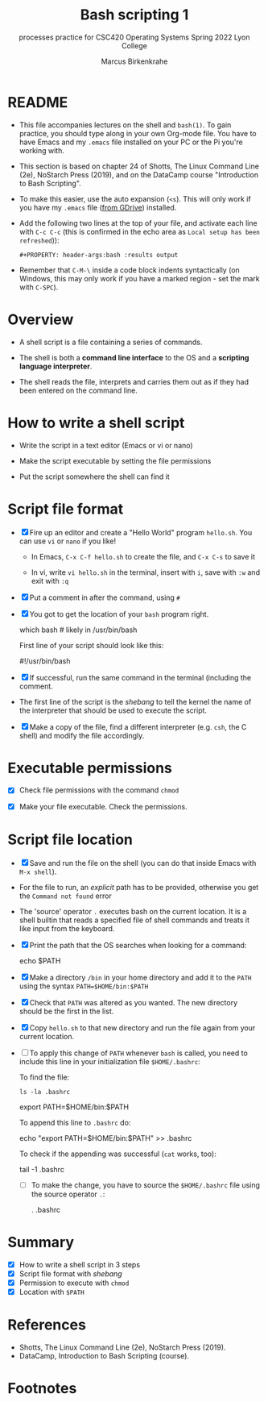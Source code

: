 #+TITLE:Bash scripting 1
#+AUTHOR:Marcus Birkenkrahe
#+SUBTITLE:processes practice for CSC420 Operating Systems Spring 2022 Lyon College
#+STARTUP:overview hideblocks
#+OPTIONS: toc:nil num:nil ^:nil
#+PROPERTY: header-args:bash :results output
#+PROPERTY: header-args:bash :exports both
* README

  * This file accompanies lectures on the shell and ~bash(1)~. To gain
    practice, you should type along in your own Org-mode file. You
    have to have Emacs and my ~.emacs~ file installed on your PC or
    the Pi you're working with.

  * This section is based on chapter 24 of Shotts, The Linux Command
    Line (2e), NoStarch Press (2019), and on the DataCamp course
    "Introduction to Bash Scripting".

  * To make this easier, use the auto expansion (~<s~). This will only
    work if you have my ~.emacs~ file ([[https://tinyurl.com/lyonemacs][from GDrive]]) installed.

  * Add the following two lines at the top of your file, and activate
    each line with ~C-c C-c~ (this is confirmed in the echo area as
    ~Local setup has been refreshed~)):
    #+begin_example
    #+PROPERTY: header-args:bash :results output
    #+end_example

  * Remember that ~C-M-\~ inside a code block indents syntactically
    (on Windows, this may only work if you have a marked region - set
    the mark with ~C-SPC~).

* Overview

  * A shell script is a file containing a series of commands.

  * The shell is both a *command line interface* to the OS and a
    *scripting language interpreter*.

  * The shell reads the file, interprets and carries them out as if
    they had been entered on the command line.

* How to write a shell script

  * Write the script in a text editor (Emacs or vi or nano)

  * Make the script executable by setting the file permissions

  * Put the script somewhere the shell can find it

* Script file format

  * [X] Fire up an editor and create a "Hello World" program
    ~hello.sh~. You can use ~vi~ or ~nano~ if you like!

    - In Emacs, ~C-x C-f hello.sh~ to create the file, and ~C-x C-s~ to save it

    - In vi, write ~vi hello.sh~ in the terminal, insert with ~i~, save
      with ~:w~ and exit with ~:q~

  * [X] Put a comment in after the command, using ~#~

  * [X] You got to get the location of your ~bash~ program right.

    #+begin_example bash
      which bash  # likely in /usr/bin/bash
    #+end_example

    First line of your script should look like this:
    #+begin_example bash
      #!/usr/bin/bash
    #+end_example
  
  * [X] If successful, run the same command in the terminal (including
    the comment.

  * The first line of the script is the /shebang/ to tell the kernel the
    name of the interpreter that should be used to execute the script.

  * [X] Make a copy of the file, find a different interpreter
    (e.g. ~csh~, the C shell) and modify the file accordingly. 

* Executable permissions

  * [X] Check file permissions with the command ~chmod~

  * [X] Make your file executable. Check the permissions.

* Script file location

  * [X] Save and run the file on the shell (you can do that inside
    Emacs with ~M-x shell~).

  * For the file to run, an /explicit/ path has to be provided,
    otherwise you get the ~Command not found~ error

  * The 'source' operator ~.~ executes bash on the current location. It
    is a shell builtin that reads a specified file of shell commands
    and treats it like input from the keyboard.

  * [X] Print the path that the OS searches when looking for a command:

    #+begin_example bash
      echo $PATH
    #+end_example

  * [X] Make a directory ~/bin~ in your home directory and add it to the
    ~PATH~ using the syntax ~PATH=$HOME/bin:$PATH~

  * [X] Check that ~PATH~ was altered as you wanted. The new directory
    should be the first in the list.

  * [X] Copy ~hello.sh~ to that new directory and run the file again
    from your current location.

  * [ ] To apply this change of ~PATH~ whenever ~bash~ is called, you need
    to include this line in your initialization file ~$HOME/.bashrc~:

    To find the file:
    #+begin_example
      ls -la .bashrc
    #+end_example

    #+begin_example bash
      export PATH=$HOME/bin:$PATH
    #+end_example

    To append this line to ~.bashrc~ do:
    #+begin_example bash
      echo "export PATH=$HOME/bin:$PATH" >> .bashrc
    #+end_example

    To check if the appending was successful (~cat~ works, too):
    #+begin_example bash
      tail -1 .bashrc
    #+end_example
  
    * [ ] To make the change, you have to source the ~$HOME/.bashrc~
      file using the source operator ~.~:

      #+begin_example bash
      . .bashrc
      #+end_example

* Summary

   * [X] How to write a shell script in 3 steps
   * [X] Script file format with /shebang/
   * [X] Permission to execute with ~chmod~ 
   * [X] Location with ~$PATH~

* References
  
  * Shotts, The Linux Command Line (2e), NoStarch Press (2019).
  * DataCamp, Introduction to Bash Scripting (course).

* Footnotes

[fn:1] In the wake of Microsoft and other vendors' decision to snuggle
up to Linux, and the increased interest - partly politically
motivated - to invest in cybersecurity. 
